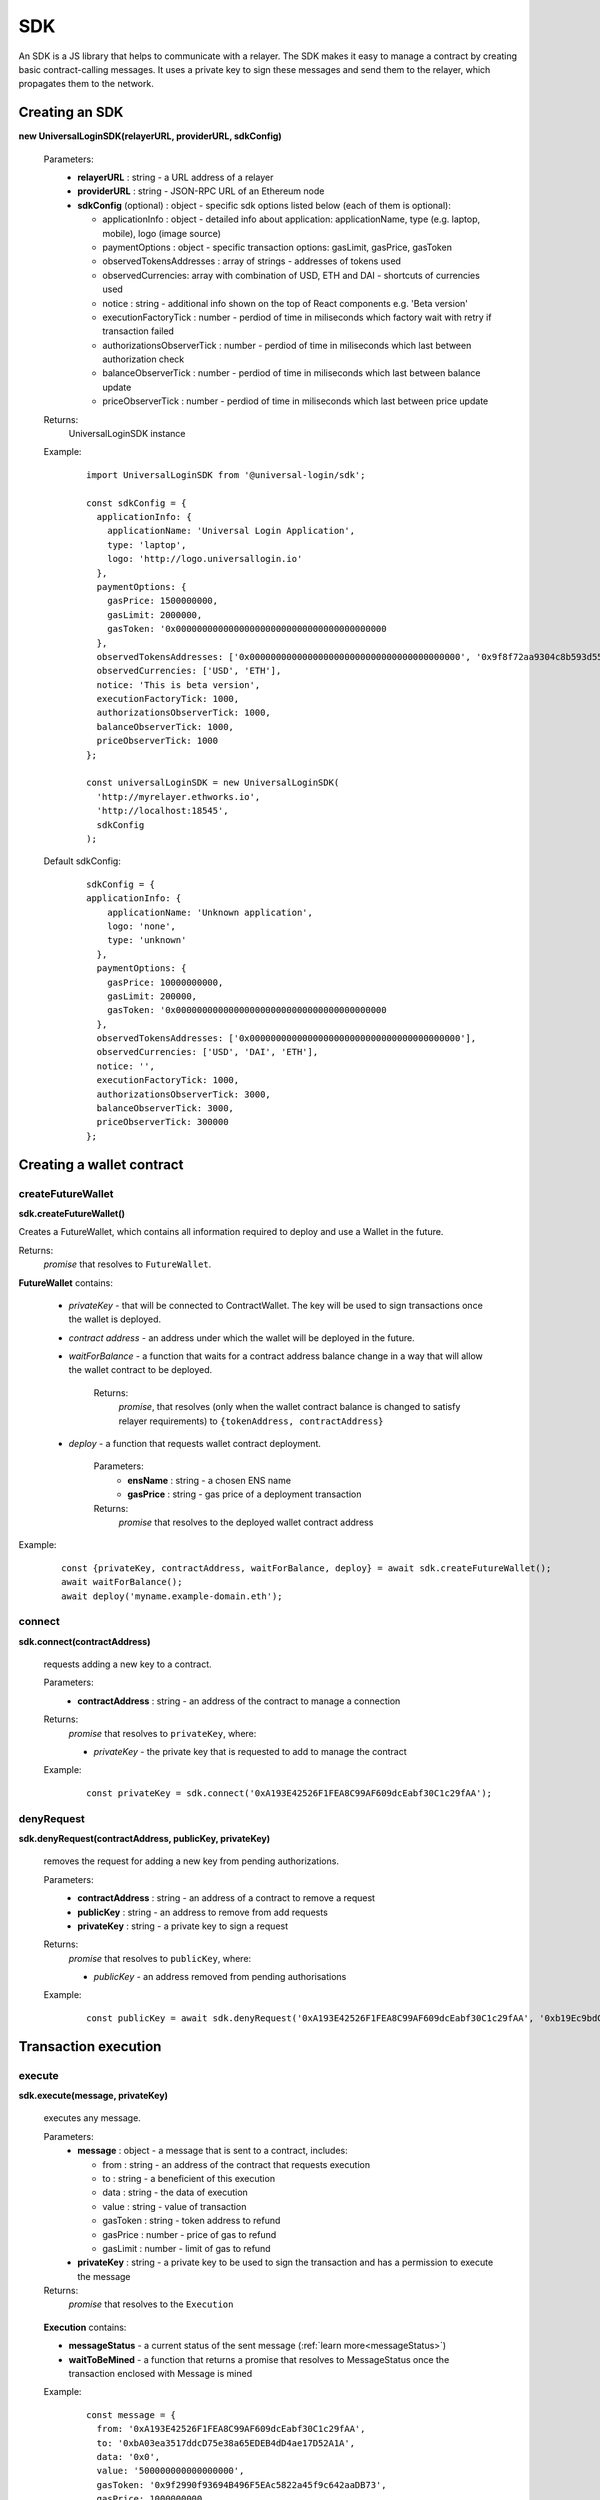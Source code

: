 .. _sdk:

SDK
===

An SDK is a JS library that helps to communicate with a relayer. The SDK makes it easy to manage a contract by creating basic contract-calling messages. It uses a private key to sign these messages and send them to the relayer, which propagates them to the network.

.. _sdk_create:

Creating an SDK
---------------

**new UniversalLoginSDK(relayerURL, providerURL, sdkConfig)**

  Parameters:
    - **relayerURL** : string - a URL address of a relayer
    - **providerURL** : string - JSON-RPC URL of an Ethereum node
    - **sdkConfig** (optional) : object - specific sdk options listed below (each of them is optional):

      - applicationInfo : object - detailed info about application: applicationName, type (e.g. laptop, mobile), logo (image source)
      - paymentOptions : object - specific transaction options: gasLimit, gasPrice, gasToken
      - observedTokensAddresses : array of strings - addresses of tokens used
      - observedCurrencies: array with combination of USD, ETH and DAI - shortcuts of currencies used
      - notice : string - additional info shown on the top of React components e.g. 'Beta version'
      - executionFactoryTick : number - perdiod of time in miliseconds which factory wait with retry if transaction failed
      - authorizationsObserverTick : number - perdiod of time in miliseconds which last between authorization check
      - balanceObserverTick : number - perdiod of time in miliseconds which last between balance update
      - priceObserverTick : number - perdiod of time in miliseconds which last between price update

  Returns:
    UniversalLoginSDK instance

  Example:
    ::

      import UniversalLoginSDK from '@universal-login/sdk';

      const sdkConfig = {
        applicationInfo: {
          applicationName: 'Universal Login Application',
          type: 'laptop',
          logo: 'http://logo.universallogin.io'
        },
        paymentOptions: {
          gasPrice: 1500000000,
          gasLimit: 2000000,
          gasToken: '0x0000000000000000000000000000000000000000
        },
        observedTokensAddresses: ['0x0000000000000000000000000000000000000000', '0x9f8f72aa9304c8b593d555f12ef6589cc3a579a2'],
        observedCurrencies: ['USD', 'ETH'],
        notice: 'This is beta version',
        executionFactoryTick: 1000,
        authorizationsObserverTick: 1000,
        balanceObserverTick: 1000,
        priceObserverTick: 1000
      };

      const universalLoginSDK = new UniversalLoginSDK(
        'http://myrelayer.ethworks.io',
        'http://localhost:18545',
        sdkConfig
      );

  Default sdkConfig:
    ::

      sdkConfig = {
      applicationInfo: {
          applicationName: 'Unknown application',
          logo: 'none',
          type: 'unknown'
        },
        paymentOptions: {
          gasPrice: 10000000000,
          gasLimit: 200000,
          gasToken: '0x0000000000000000000000000000000000000000
        },
        observedTokensAddresses: ['0x0000000000000000000000000000000000000000'],
        observedCurrencies: ['USD', 'DAI', 'ETH'],
        notice: '',
        executionFactoryTick: 1000,
        authorizationsObserverTick: 3000,
        balanceObserverTick: 3000,
        priceObserverTick: 300000
      };


.. _sdk_create_contract:

Creating a wallet contract
--------------------------

createFutureWallet
^^^^^^^^^^^^^^^^^^

**sdk.createFutureWallet()**

Creates a FutureWallet, which contains all information required to deploy and use a Wallet in the future.

Returns:
  `promise` that resolves to ``FutureWallet``.

**FutureWallet** contains:

  - *privateKey* - that will be connected to ContractWallet. The key will be used to sign transactions once the wallet is deployed.
  - *contract address* - an address under which the wallet will be deployed in the future.
  - *waitForBalance* - a function that waits for a contract address balance change in a way that will allow the wallet contract to be deployed.

      Returns:
        `promise`, that resolves (only when the wallet contract balance is changed to satisfy relayer requirements) to ``{tokenAddress, contractAddress}``
  - *deploy* - a function that requests wallet contract deployment.

      Parameters:
        - **ensName** : string - a chosen ENS name
        - **gasPrice** : string - gas price of a deployment transaction

      Returns:
        `promise` that resolves to the deployed wallet contract address

Example:
  ::

    const {privateKey, contractAddress, waitForBalance, deploy} = await sdk.createFutureWallet();
    await waitForBalance();
    await deploy('myname.example-domain.eth');

connect
^^^^^^^

**sdk.connect(contractAddress)**

  requests adding a new key to a contract.

  Parameters:
    - **contractAddress** : string - an address of the contract to manage a connection
  Returns:
    `promise` that resolves to ``privateKey``, where:

    - *privateKey* - the private key that is requested to add to manage the contract

  Example:
    ::

      const privateKey = sdk.connect('0xA193E42526F1FEA8C99AF609dcEabf30C1c29fAA');

denyRequest
^^^^^^^^^^^

**sdk.denyRequest(contractAddress, publicKey, privateKey)**

  removes the request for adding a new key from pending authorizations.

  Parameters:
    - **contractAddress** : string - an address of a contract to remove a request
    - **publicKey** : string - an address to remove from add requests
    - **privateKey** : string - a private key to sign a request
  Returns:
    `promise` that resolves to ``publicKey``, where:

    - *publicKey* - an address removed from pending authorisations

  Example:
    ::

      const publicKey = await sdk.denyRequest('0xA193E42526F1FEA8C99AF609dcEabf30C1c29fAA', '0xb19Ec9bdC6733Bf0c825FCB6E6Da95518DB80D13');

Transaction execution
---------------------

.. _sdk_execute:

execute
^^^^^^^

**sdk.execute(message, privateKey)**

  executes any message.

  Parameters:
    - **message** : object - a message that is sent to a contract, includes:

      * from : string - an address of the contract that requests execution
      * to : string - a beneficient of this execution
      * data : string - the data of execution
      * value : string - value of transaction
      * gasToken : string - token address to refund
      * gasPrice : number - price of gas to refund
      * gasLimit : number - limit of gas to refund
    - **privateKey** : string - a private key to be used to sign the transaction and has a permission to execute the message
  Returns:
    `promise` that resolves to the ``Execution``

.. _execution:

  **Execution** contains:

  - **messageStatus** - a current status of the sent message (:ref:`learn more<messageStatus>`)
  - **waitToBeMined** - a function that returns a promise that resolves to MessageStatus once the transaction enclosed with Message is mined

  Example:
    ::

      const message = {
        from: '0xA193E42526F1FEA8C99AF609dcEabf30C1c29fAA',
        to: '0xbA03ea3517ddcD75e38a65EDEB4dD4ae17D52A1A',
        data: '0x0',
        value: '500000000000000000',
        gasToken: '0x9f2990f93694B496F5EAc5822a45f9c642aaDB73',
        gasPrice: 1000000000,
        gasLimit: 1000000
      };

      await sdk.execute(
        message,
        '0x5c8b9227cd5065c7e3f6b73826b8b42e198c4497f6688e3085d5ab3a6d520e74'
      );



  In this case contract ``0xA193E42526F1FEA8C99AF609dcEabf30C1c29fAA`` sends 0.5 eth to ``0xbA03ea3517ddcD75e38a65EDEB4dD4ae17D52A1A``.

.. _messageStatus:

messageStatus
^^^^^^^^^^^^^

  .. image:: ../modeling/img/concepts/messageStatus.png

  - **required** : number - the amount of required signatures to execute the message
  - **collectedSignatures** : string[] - signatures collected by a relayer
  - **totalCollected** : number - the amount of collected signatures
  - **messageHash** : string - hash of the message
  - **state** : MessageState - one of the message states: ``AwaitSignatures``, ``Queued``, ``Pending``, ``Error``, ``Success``
  - **transactionHash** (optional) : string - a transaction hash is only possible when the message state is ``Pending``, ``Success`` or ``Error``
  - **error** (optional) : string - only when the message state is ``Error``

**sdk.getMessageStatus(messageHash)**

  requests a message status of a specific message

  Parameters:
    - **messageHash** - a hash of a message

  Returns:
    `promise` that resolves to ``MessageStatus``


.. _signer:

SdkSigner
^^^^^^^^^

::

  // gasToken should be configured when creating SDK instance in order to use the signer
  const signer = new SdkSigner(sdk, contractAddress, privateKey);

  const token = new Contract(contractAddress, contractInterface, signer)
  await contract.transfer(someOtherAddress, utils.parseEther('123'))

Note: This is an experimental feature, expect breaking changes.

Managing a wallet contract
--------------------------


addKey
^^^^^^

**sdk.addKey(contractAddress, publicKey, privateKey, transactionDetails, keysPurpose)**

  adds a key to manage a wallet contract.

  Parameters:
    - **contractAddress** : string - an address of a contract that requests to add a new key
    - **publicKey** : string - a public key to manage the contract
    - **privateKey** : string - a private key that has a permission to add new keys
    - **transactionDetails** : object - refund options
    - **keysPurpose** (optional) : number - key purpose: MANAGEMENT_KEY - ``1``, ACTION_KEY - ``2``, set to MANAGAMENT_KEY by default
  Returns:
    `promise` that resolves to the :ref:`Execution<execution>`

  Example:
    ::

      const transactionDetails = {
        gasToken: '0x850437540FE07d02045f88cAe122Bc66B1BdE957',
        gasPrice: 1000000,
        gasLimit: 150000
      };
      await sdk.addKey(
        '0xA193E42526F1FEA8C99AF609dcEabf30C1c29fAA',
        '0x96E8B90685AFD981453803f1aE2f05f8Ebc3cfD0',
        '0x5c8b9227cd5065c7e3f6b73826b8b42e198c4497f6688e3085d5ab3a6d520e74',
        transactionDetails,
        ACTION_KEY
      );


addKeys
^^^^^^^

**sdk.addKeys(contractAddress, publicKeys, privateKey, transactionDetails, keysPurpose)**

  adds multiple keys to manage a contract.

  Parameters:
    - **contractAddress** : string - an address of a contract that requests to add keys
    - **publicKeys** : array of strings - public keys to add
    - **privateKey** : string - a private key that has a permission to add new keys
    - **transactionDetails** : object - refund options
    - **keysPurpose** (optional) : number - key purpose: MANAGEMENT - ``1``, ACTION - ``2``, set to MANAGAMENT_KEY by default
  Returns:
    `promise` that resolves to the :ref:`Execution<execution>`

  Example:
    ::

      const publicKeys = [
        '0x96E8B90685AFD981453803f1aE2f05f8Ebc3cfD0',
        '0xb19Ec9bdC6733Bf0c825FCB6E6Da95518DB80D13'
      ];
      const transactionDetails = {
        gasToken: '0x850437540FE07d02045f88cAe122Bc66B1BdE957',
        gasPrice: 1000000,
        gasLimit: 150000
      };
      await sdk.addKeys(
        '0xA193E42526F1FEA8C99AF609dcEabf30C1c29fAA',
        publicKeys,
        '0x5c8b9227cd5065c7e3f6b73826b8b42e198c4497f6688e3085d5ab3a6d520e74',
        transactionDetails,
        ACTION_KEY
      );

removeKey
^^^^^^^^^

**sdk.removeKey(contractAddress, publicKey, privateKey, transactionDetails)**

  removes a key from a contract.

  Parameters:
    - **contractAddress** : string - an address of a contract that we want to remove a key from the contract
    - **publicKey** : string - a public key to remove
    - **privateKey** : string - a private key with a permission of removing keys
    - **transactionDetails** : object - an optional parameter that includes details of transactions for example gasLimit or gasPrice
  Returns:
    `promise` that resolves to the :ref:`Execution<execution>`

  Example
    ::

      const transactionDetails = {
        gasToken: '0x9f2990f93694B496F5EAc5822a45f9c642aaDB73',
        gasPrice: 1000000,
        gasLimit: 150000
      };
      await sdk.removeKey(
        '0xA193E42526F1FEA8C99AF609dcEabf30C1c29fAA',
        '0xbA03ea3517ddcD75e38a65EDEB4dD4ae17D52A1A',
        '0x5c8b9227cd5065c7e3f6b73826b8b42e198c4497f6688e3085d5ab3a6d520e74',
        transactionDetails
      );

**getWalletContractAddress(ensName)**

  gets a wallet contract address by an ENS name

  Parameters:
    - **ensName** : string - an ENS name

  Returns:
    `promise` that resolves to ``address`` if the ENS name is registered or ``null`` if the ENS name is available

  Example:
    ::

      const contractAddress = await sdk.getWalletContractAddress('justyna.my-super-domain.test');

**walletContractExist(ensName)**

  checks if an ENS name is registered.

  Parameters:
    - **ensName** : string - an ENS name

  Returns:
    `promise` that resolves to ``true`` if the ENS name is registered or ``false`` if the ENS name is available

  Example:
    ::

      const walletContractExist = await sdk.walletContractExist('justyna.my-super-domain.test');

Events
------


Key added and key removed
^^^^^^^^^^^^^^^^^^^^^^^^^

**sdk.start()**

  Starts listening to blockchain events and fetches supported tokens detials.

**sdk.stop()**

  Stops listening to blockchain events.


**sdk.subscribe(eventType, filter, callback)**

  subscribes KeyAdded or KeyRemoved event.

  Parameters:
    - **eventType** : string - a type of an event, possible event types: ``KeyAdded``, ``KeyRemoved``
    - **filter** : object - a filter for events, includes:

      * contractAddress : string - an address of a contract to observe
      * key : string - a public key used to subscribe to an event
    - **callback**
  Returns:
    event listener

  Example:
    .. code-block:: javascript

      const filter = {
        contractAddress: '0xA193E42526F1FEA8C99AF609dcEabf30C1c29fAA',
        key: '0xbA03ea3517ddcD75e38a65EDEB4dD4ae17D52A1A'
      };
      const subscription = sdk.subscribe(
        'KeyAdded',
        filter,
        (keyInfo) => {
          console.log(`${keyInfo.key} was added.`);
        }
      );

    Result
    ::

      0xbA03ea3517ddcD75e38a65EDEB4dD4ae17D52A1A was added


**subscription.remove()**

  removes subscription

  Example:
    .. code-block:: javascript

      const subscription = sdk.subscribe(
        'KeyAdded',
        filter,
        (keyInfo) => {
          subscription.remove();
        }
      );
